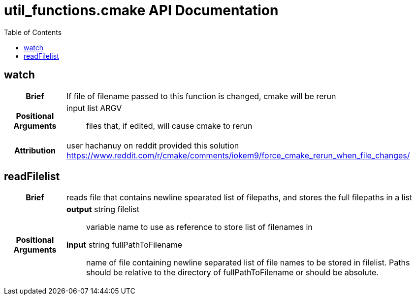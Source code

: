 = util_functions.cmake API Documentation
:toc:

== watch

[cols='h,6a']
|===
| Brief
| 
If file of filename passed to this function is changed, cmake will be rerun

| Positional +
Arguments
|
input list ARGV:: files that, if edited, will cause cmake to rerun

| Attribution
|
user hachanuy on reddit provided this solution https://www.reddit.com/r/cmake/comments/iokem9/force_cmake_rerun_when_file_changes/

|===

== readFilelist
[cols='h,6a']
|===
| Brief
| 
reads file that contains newline spearated list of filepaths, and stores the full filepaths in a list

| Positional +
Arguments
|
*output* string filelist:: variable name to use as reference to store list of filenames in

*input* string fullPathToFilename:: name of file containing newline separated list of file names to be stored in filelist.  Paths should be relative to the directory of fullPathToFilename or should be absolute.

|===